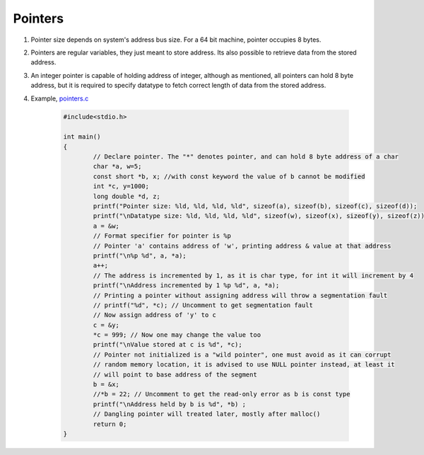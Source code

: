Pointers
--------

#. Pointer size depends on system's address bus size. For a 64 bit
   machine, pointer occupies 8 bytes.

#. Pointers are regular variables, they just meant to store address. 
   Its also possible to retrieve data from the stored address. 

#. An integer pointer is capable of holding address of integer, although
   as mentioned, all pointers can hold 8 byte address, but it is required
   to specify datatype to fetch correct length of data from the stored address.

#. Example, `pointers.c <.src/pointers.c>`_

	.. code-block:: c

		#include<stdio.h>

		int main()
		{
			// Declare pointer. The "*" denotes pointer, and can hold 8 byte address of a char
			char *a, w=5;
			const short *b, x; //with const keyword the value of b cannot be modified
			int *c, y=1000;
			long double *d, z;
			printf("Pointer size: %ld, %ld, %ld, %ld", sizeof(a), sizeof(b), sizeof(c), sizeof(d));
			printf("\nDatatype size: %ld, %ld, %ld, %ld", sizeof(w), sizeof(x), sizeof(y), sizeof(z));
			a = &w;
			// Format specifier for pointer is %p
			// Pointer 'a' contains address of 'w', printing address & value at that address
			printf("\n%p %d", a, *a);
			a++;
			// The address is incremented by 1, as it is char type, for int it will increment by 4
			printf("\nAddress incremented by 1 %p %d", a, *a);
			// Printing a pointer without assigning address will throw a segmentation fault
			// printf("%d", *c); // Uncomment to get segmentation fault
			// Now assign address of 'y' to c
			c = &y;
			*c = 999; // Now one may change the value too
			printf("\nValue stored at c is %d", *c); 
			// Pointer not initialized is a "wild pointer", one must avoid as it can corrupt 
			// random memory location, it is advised to use NULL pointer instead, at least it 
			// will point to base address of the segment
			b = &x;
			//*b = 22; // Uncomment to get the read-only error as b is const type
			printf("\nAddress held by b is %d", *b) ;
			// Dangling pointer will treated later, mostly after malloc()
			return 0;
		}


